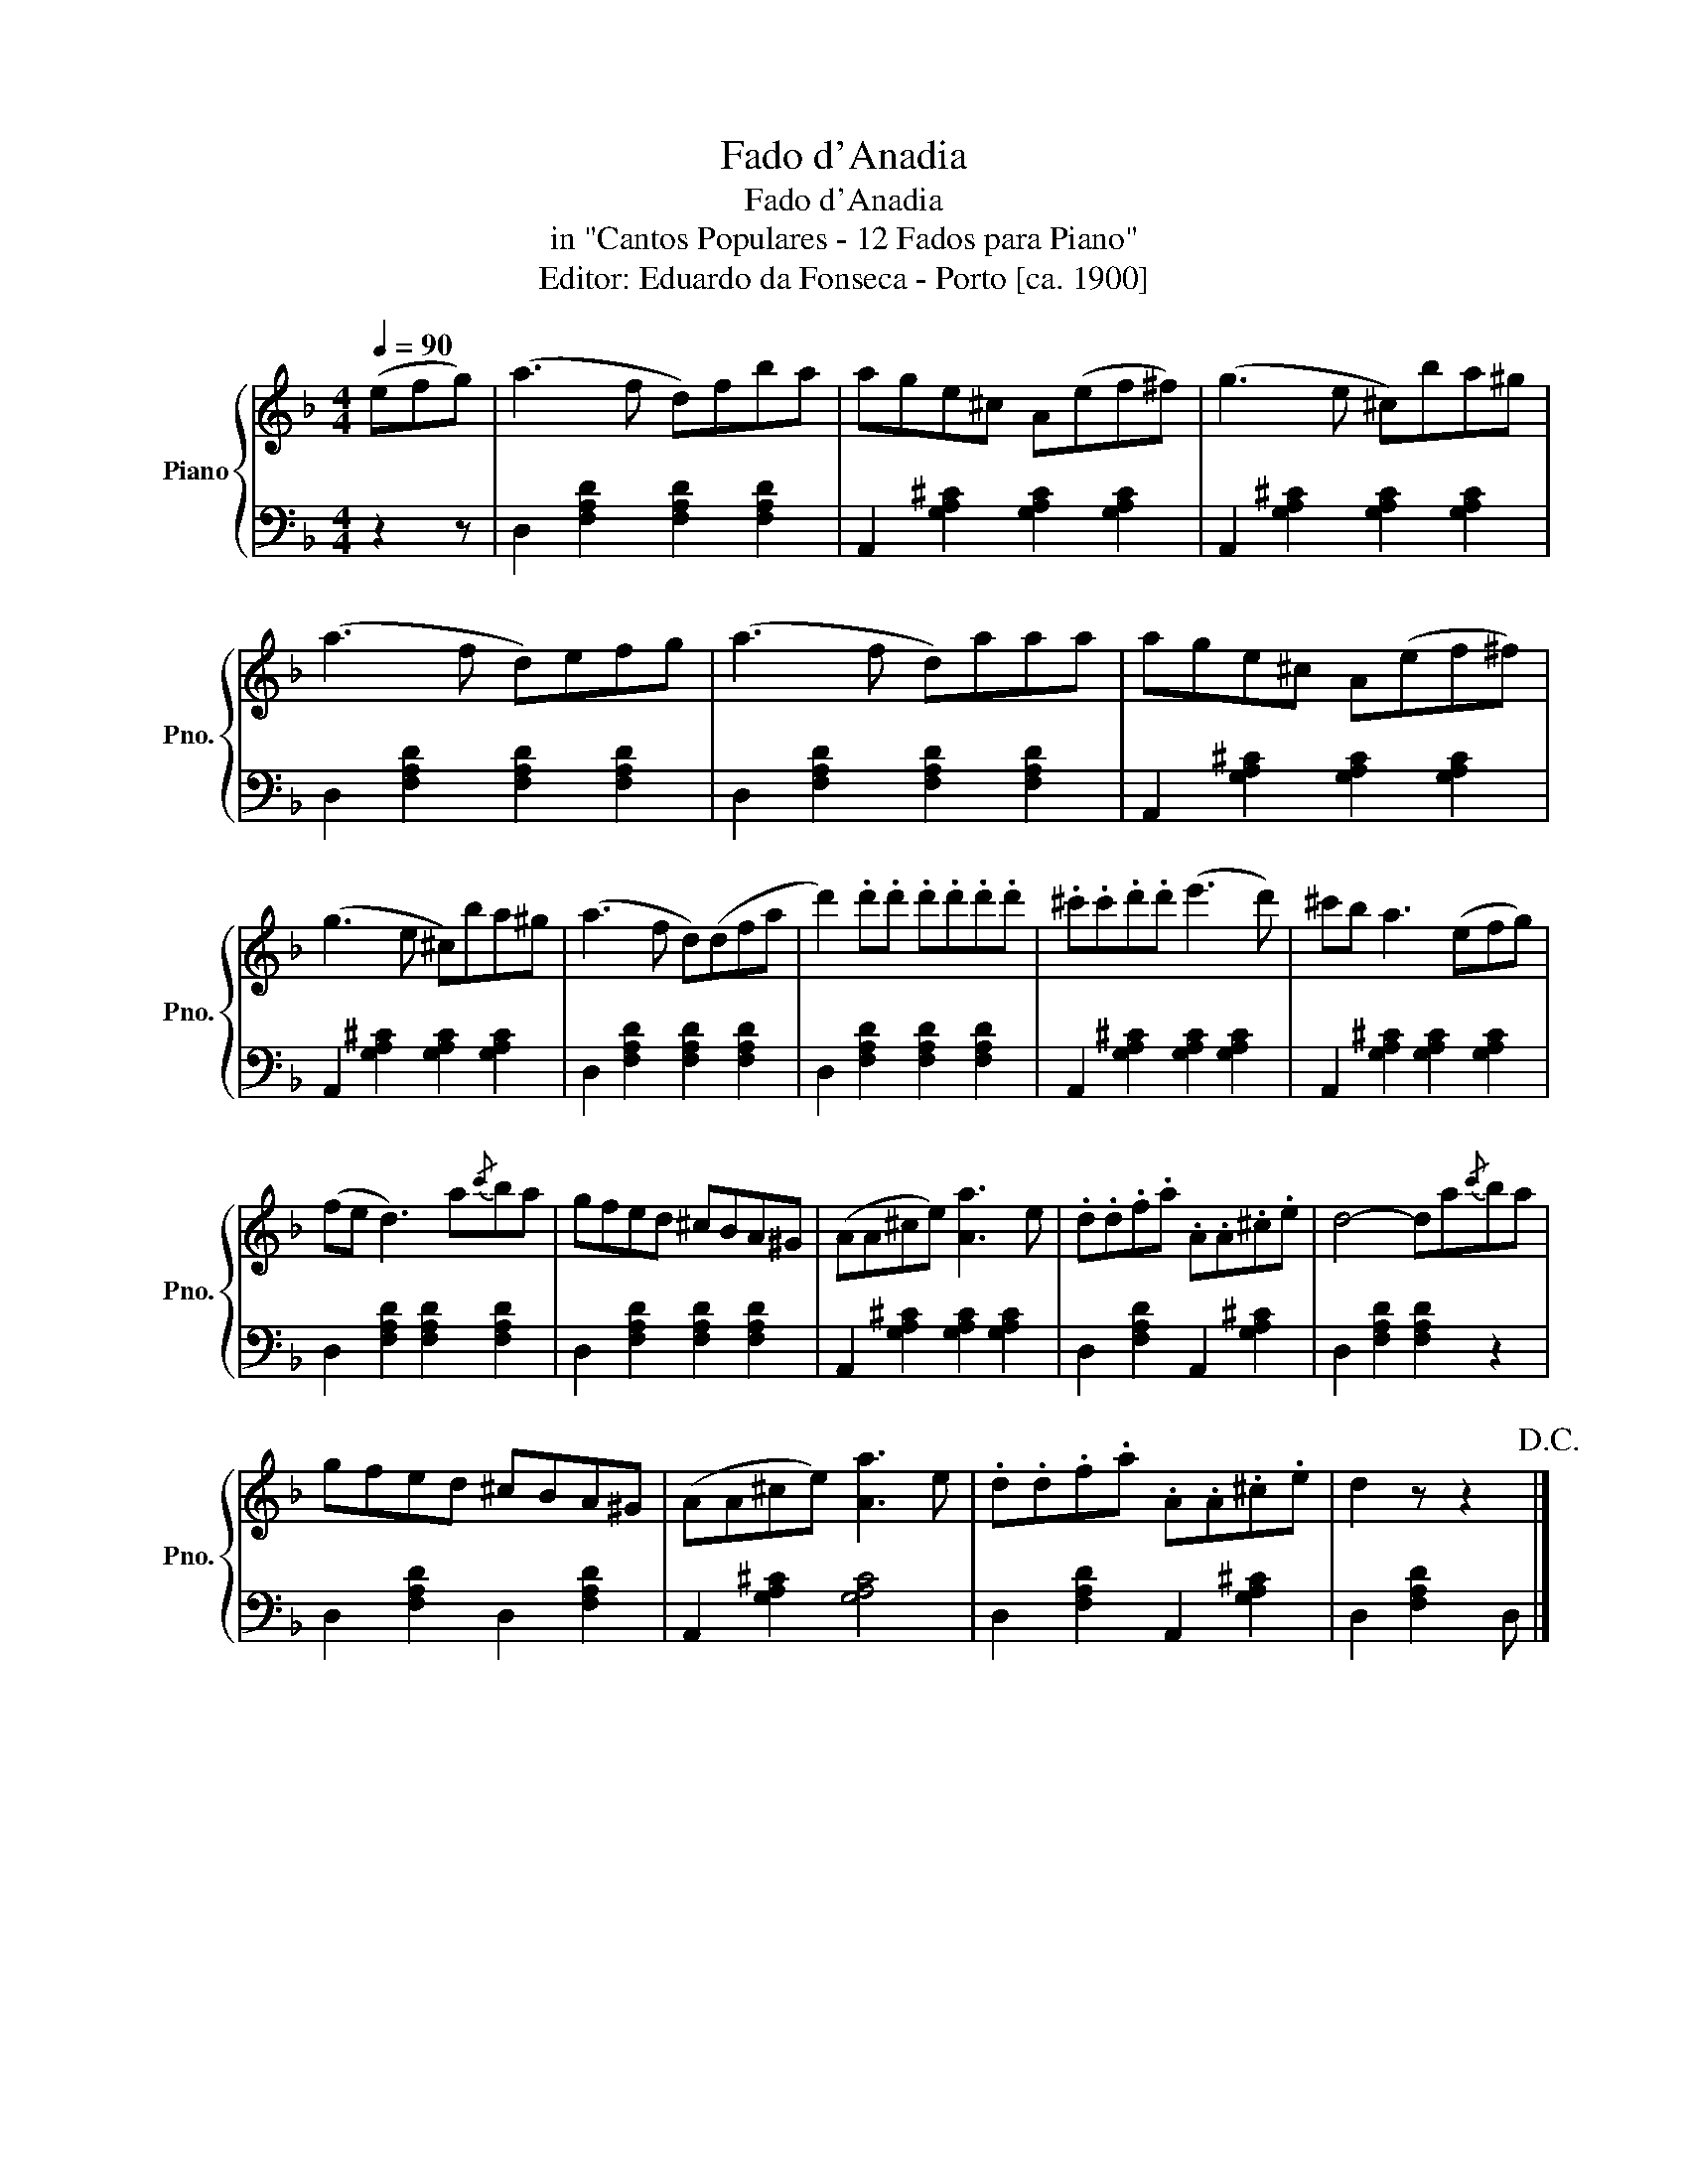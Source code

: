 X:1
T:Fado d'Anadia
T:Fado d'Anadia
T:in "Cantos Populares - 12 Fados para Piano"
T:Editor: Eduardo da Fonseca - Porto [ca. 1900]
%%score { 1 | 2 }
L:1/8
Q:1/4=90
M:4/4
K:F
V:1 treble nm="Piano" snm="Pno."
V:2 bass 
V:1
 (efg) | (a3 f d)fba | age^c A(ef^f) | (g3 e ^c)ba^g | (a3 f d)efg | (a3 f d)aaa | age^c A(ef^f) | %7
 (g3 e ^c)ba^g | (a3 f d)(dfa | d'2) .d'.d' .d'.d'.d'.d' | .^c'.c'.d'.d' (e'3 d') | ^c'b a3 (efg) | %12
 (fe d3) a{/c'}ba | gfed ^cBA^G | (AA^ce) [Aa]3 e | .d.d.f.a .A.A.^c.e | d4- da{/c'}ba | %17
 gfed ^cBA^G | (AA^ce) [Aa]3 e | .d.d.f.a .A.A.^c.e | d2 z z2!D.C.! |] %21
V:2
 z2 z | D,2 [F,A,D]2 [F,A,D]2 [F,A,D]2 | A,,2 [G,A,^C]2 [G,A,C]2 [G,A,C]2 | %3
 A,,2 [G,A,^C]2 [G,A,C]2 [G,A,C]2 | D,2 [F,A,D]2 [F,A,D]2 [F,A,D]2 | %5
 D,2 [F,A,D]2 [F,A,D]2 [F,A,D]2 | A,,2 [G,A,^C]2 [G,A,C]2 [G,A,C]2 | %7
 A,,2 [G,A,^C]2 [G,A,C]2 [G,A,C]2 | D,2 [F,A,D]2 [F,A,D]2 [F,A,D]2 | %9
 D,2 [F,A,D]2 [F,A,D]2 [F,A,D]2 | A,,2 [G,A,^C]2 [G,A,C]2 [G,A,C]2 | %11
 A,,2 [G,A,^C]2 [G,A,C]2 [G,A,C]2 | D,2 [F,A,D]2 [F,A,D]2 [F,A,D]2 | %13
 D,2 [F,A,D]2 [F,A,D]2 [F,A,D]2 | A,,2 [G,A,^C]2 [G,A,C]2 [G,A,C]2 | D,2 [F,A,D]2 A,,2 [G,A,^C]2 | %16
 D,2 [F,A,D]2 [F,A,D]2 z2 | D,2 [F,A,D]2 D,2 [F,A,D]2 | A,,2 [G,A,^C]2 [G,A,C]4 | %19
 D,2 [F,A,D]2 A,,2 [G,A,^C]2 | D,2 [F,A,D]2 D, |] %21


